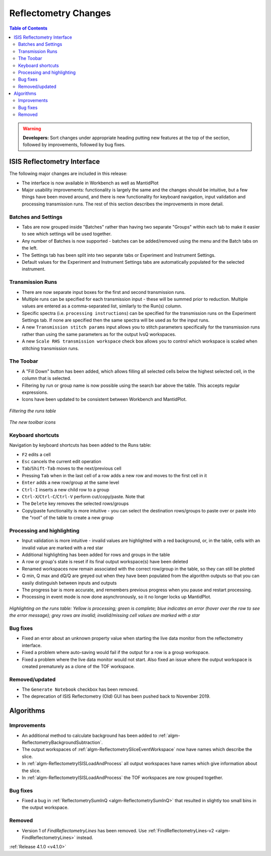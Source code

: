 =====================
Reflectometry Changes
=====================

.. contents:: Table of Contents
   :local:

.. warning:: **Developers:** Sort changes under appropriate heading
    putting new features at the top of the section, followed by
    improvements, followed by bug fixes.

ISIS Reflectometry Interface
----------------------------

The following major changes are included in this release:

- The interface is now available in Workbench as well as MantidPlot
- Major usability improvements: functionality is largely the same and the changes should be intuitive, but a few things have been moved around, and there is new functionality for keyboard navigation, input validation and processing transmission runs. The rest of this section describes the improvements in more detail.

Batches and Settings
####################
- Tabs are now grouped inside "Batches" rather than having two separate "Groups" within each tab to make it easier to see which settings will be used together.
- Any number of Batches is now supported - batches can be added/removed using the menu and the Batch tabs on the left.
- The Settings tab has been split into two separate tabs or Experiment and Instrument Settings.
- Default values for the Experiment and Instrument Settings tabs are automatically populated for the selected instrument.

Transmission Runs
#################
- There are now separate input boxes for the first and second transmission runs.
- Multiple runs can be specified for each transmission input - these will be summed prior to reduction. Multiple values are entered as a comma-separated list, similarly to the Run(s) column.
- Specific spectra (i.e. ``processing instructions``) can be specified for the transmission runs on the Experiment Settings tab. If none are specified then the same spectra will be used as for the input runs.
- A new ``Transmission stitch params`` input allows you to stitch parameters specifically for the transmission runs rather than using the same parameters as for the output IvsQ workspaces.
- A new ``Scale RHS transmission workspace`` check box allows you to control which workspace is scaled when stitching transmission runs.

The Toobar
##########
.. |filldown| image:: ../../images/arrow-expand-down.png

- A "Fill Down" |filldown| button has been added, which allows filling all selected cells below the highest selected cell, in the column that is selected.
- Filtering by run or group name is now possible using the search bar above the table. This accepts regular expressions.
- Icons have been updated to be consistent between Workbench and MantidPlot.

.. figure:: /images/ISISReflectometryInterface_filter.png
  :align: center
  :alt: Filtering the runs table

  *Filtering the runs table*

.. figure:: /images/ISISReflectometryInterface_toolbar.png
  :align: center
  :alt: The new toolbar icons
        
  *The new toolbar icons*
  
Keyboard shortcuts
##################

Navigation by keyboard shortcuts has been added to the Runs table:

- ``F2`` edits a cell
- ``Esc`` cancels the current edit operation
- ``Tab``/``Shift-Tab`` moves to the next/previous cell
- Pressing ``Tab`` when in the last cell of a row adds a new row and moves to the first cell in it
- ``Enter`` adds a new row/group at the same level
- ``Ctrl-I`` inserts a new child row to a group
- ``Ctrl-X``/``Ctrl-C``/``Ctrl-V`` perform cut/copy/paste. Note that 
- The ``Delete`` key removes the selected rows/groups
- Copy/paste functionality is more intuitive - you can select the destination rows/groups to paste over or paste into the "root" of the table to create a new group

Processing and highlighting
###########################
- Input validation is more intuitive - invalid values are highlighted with a red background, or, in the table, cells with an invalid value are marked with a red star
- Additional highlighting has been added for rows and groups in the table
- A row or group's state is reset if its final output workspace(s) have been deleted
- Renamed workspaces now remain associated with the correct row/group in the table, so they can still be plotted
- Q min, Q max and dQ/Q are greyed out when they have been populated from the algorithm outputs so that you can easily distinguish between inputs and outputs
- The progress bar is more accurate, and remembers previous progress when you pause and restart processing.
- Processing in event mode is now done asynchronously, so it no longer locks up MantidPlot.

.. figure:: /images/ISISReflectometryInterface_processing.png
  :align: center
  :alt: Highlighting on the runs table

  *Highlighting on the runs table: Yellow is processing; green is complete; blue indicates an error (hover over the row to see the error message); grey rows are invalid; invalid/missing cell values are marked with a star*

Bug fixes
#########

- Fixed an error about an unknown property value when starting the live data monitor from the reflectometry interface.
- Fixed a problem where auto-saving would fail if the output for a row is a group workspace.
- Fixed a problem where the live data monitor would not start. Also fixed an issue where the output workspace is created prematurely as a clone of the TOF workspace.

Removed/updated
###############

- The ``Generate Notebook`` checkbox has been removed.
- The deprecation of ISIS Reflectometry (Old) GUI has been pushed back to November 2019.

Algorithms
----------

Improvements
############

- An additional method to calculate background has been added to :ref:`algm-ReflectometryBackgroundSubtraction`.
- The output workspaces of :ref:`algm-ReflectometrySliceEventWorkspace` now have names which describe the slice.
- In :ref:`algm-ReflectometryISISLoadAndProcess` all output workspaces have names which give information about the slice.
- In :ref:`algm-ReflectometryISISLoadAndProcess` the TOF workspaces are now grouped together.

Bug fixes
#########

- Fixed a bug in :ref:`ReflectometrySumInQ <algm-ReflectometrySumInQ>` that resulted in slightly too small bins in the output workspace.

Removed
#######

- Version 1 of `FindReflectometryLines` has been removed. Use :ref:`FindReflectometryLines-v2 <algm-FindReflectometryLines>` instead.

:ref:`Release 4.1.0 <v4.1.0>`
